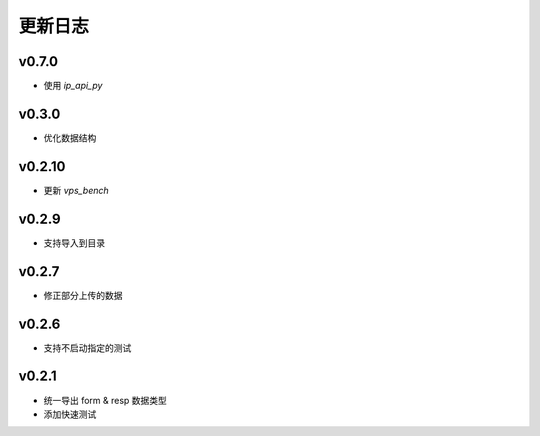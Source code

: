 更新日志
=================

=================
v0.7.0
=================

* 使用 `ip_api_py`

=================
v0.3.0
=================

* 优化数据结构

=================
v0.2.10
=================

* 更新 *vps_bench*

=================
v0.2.9
=================

* 支持导入到目录

=================
v0.2.7
=================

* 修正部分上传的数据

=================
v0.2.6
=================

* 支持不启动指定的测试

=================
v0.2.1
=================

* 统一导出 form & resp 数据类型
* 添加快速测试
